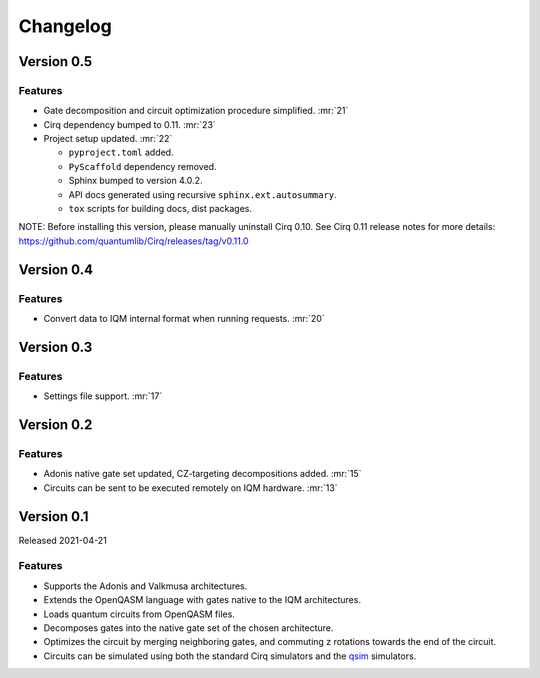 =========
Changelog
=========

Version 0.5
===========

Features
--------

* Gate decomposition and circuit optimization procedure simplified. :mr:`21`
* Cirq dependency bumped to 0.11. :mr:`23`
* Project setup updated. :mr:`22`

  * ``pyproject.toml`` added.
  * ``PyScaffold`` dependency removed.
  * Sphinx bumped to version 4.0.2.
  * API docs generated using recursive ``sphinx.ext.autosummary``.
  * ``tox`` scripts for building docs, dist packages.

NOTE: Before installing this version, please manually uninstall Cirq 0.10. See Cirq 0.11
release notes for more details: https://github.com/quantumlib/Cirq/releases/tag/v0.11.0

Version 0.4
===========

Features
--------

* Convert data to IQM internal format when running requests. :mr:`20`

Version 0.3
===========

Features
--------

* Settings file support. :mr:`17`


Version 0.2
===========

Features
--------

* Adonis native gate set updated, CZ-targeting decompositions added. :mr:`15`
* Circuits can be sent to be executed remotely on IQM hardware. :mr:`13`


Version 0.1
===========

Released 2021-04-21

Features
--------

* Supports the Adonis and Valkmusa architectures.
* Extends the OpenQASM language with gates native to the IQM architectures.
* Loads quantum circuits from OpenQASM files.
* Decomposes gates into the native gate set of the chosen architecture.
* Optimizes the circuit by merging neighboring gates, and commuting z rotations towards the end of the circuit.
* Circuits can be simulated using both the standard Cirq simulators and the
  `qsim <https://quantumai.google/qsim>`_ simulators.
